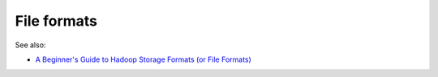 
.. _file-formats-term:

File formats
------------

See also:

- `A Beginner's Guide to Hadoop Storage Formats (or File Formats)
  <https://blog.matthewrathbone.com/2016/09/01/a-beginners-guide-to-hadoop-storage-formats.html>`_


